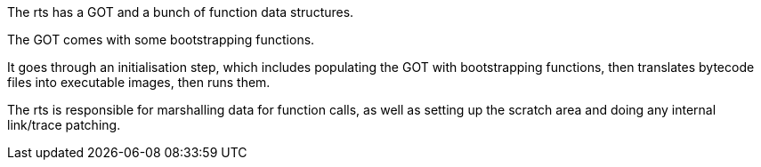 The rts has a GOT and a bunch of function data structures.

The GOT comes with some bootstrapping functions.

It goes through an initialisation step, which includes populating the GOT with bootstrapping functions, then translates bytecode files into executable images, then runs them.

The rts is responsible for marshalling data for function calls, as well as setting up the scratch area and doing any internal link/trace patching.
